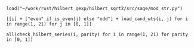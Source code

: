 #+BEGIN_SRC sage
  load("~/work/rust/hilbert_qexp/hilbert_sqrt2/src/sage/mod_str.py")
#+END_SRC

#+RESULTS:

#+BEGIN_SRC sage :results table :colnames '("i" "parity" "Weights of generators" "Weights of relations")
  [[i] + ["even" if is_even(j) else "odd"] + load_cand_wts(i, j) for i in range(1, 21) for j in [0, 1]]
#+END_SRC

#+RESULTS:
|  i | parity | Weights of generators    | Weights of relations   |
|----+--------+--------------------------+------------------------|
|  1 | even   | [6, 8, 10]               | [12]                   |
|  1 | odd    | [5, 7]                   |                        |
|  2 | even   | [4, 6]                   |                        |
|  2 | odd    | [3, 7]                   |                        |
|  3 | even   | [4, 6, 8]                | [10]                   |
|  3 | odd    | [3, 5]                   |                        |
|  4 | even   | [2, 4]                   |                        |
|  4 | odd    | [5, 5, 7]                | [11]                   |
|  5 | even   | [4, 6, 6]                | [12]                   |
|  5 | odd    | [3, 5, 7]                | [11]                   |
|  6 | even   | [2, 4, 6]                | [10]                   |
|  6 | odd    | [3, 3, 5]                | [9]                    |
|  7 | even   | [4, 4, 6, 8]             | [10, 12]               |
|  7 | odd    | [3, 5, 5, 7]             | [9, 11]                |
|  8 | even   | [2, 4, 4, 6]             | [8, 10]                |
|  8 | odd    | [3, 5, 5, 7]             | [11, 11]               |
|  9 | even   | [2, 4, 6, 6]             | [10, 12]               |
|  9 | odd    | [3, 3, 5, 5]             | [9, 11]                |
| 10 | even   | [2, 4, 4, 6]             | [10, 12]               |
| 10 | odd    | [3, 3, 5, 5, 7]          | [9, 9, 11]             |
| 11 | even   | [4, 4, 4, 6, 6]          | [10, 10, 12]           |
| 11 | odd    | [3, 3, 5, 5, 7]          | [9, 11, 11]            |
| 12 | even   | [2, 2, 4, 4, 6]          | [8, 10, 10]            |
| 12 | odd    | [3, 3, 5, 5, 5]          | [9, 11, 11]            |
| 13 | even   | [2, 4, 4, 6, 6]          | [10, 12, 12]           |
| 13 | odd    | [3, 3, 5, 5, 5, 7]       | [9, 9, 11, 11]         |
| 14 | even   | [2, 4, 4, 4, 6, 6]       | [8, 10, 10, 12]        |
| 14 | odd    | [3, 3, 3, 5, 5, 7]       | [9, 9, 11, 11]         |
| 15 | even   | [2, 4, 4, 4, 6, 6]       | [10, 10, 10, 12]       |
| 15 | odd    | [3, 3, 3, 5, 5, 5]       | [9, 9, 11, 11]         |
| 16 | even   | [2, 2, 4, 4, 4, 6]       | [8, 10, 10, 12]        |
| 16 | odd    | [3, 3, 5, 5, 5, 5, 7]    | [9, 9, 11, 11, 11]     |
| 17 | even   | [2, 4, 4, 4, 6, 6, 6]    | [8, 10, 10, 12, 12]    |
| 17 | odd    | [3, 3, 3, 5, 5, 5, 7]    | [9, 9, 11, 11, 11]     |
| 18 | even   | [2, 2, 4, 4, 4, 6, 6]    | [8, 10, 10, 10, 12]    |
| 18 | odd    | [3, 3, 3, 3, 5, 5, 5]    | [9, 9, 9, 11, 11]      |
| 19 | even   | [2, 4, 4, 4, 4, 6, 6]    | [10, 10, 10, 12, 12]   |
| 19 | odd    | [3, 3, 3, 5, 5, 5, 5, 7] | [9, 9, 9, 11, 11, 11]  |
| 20 | even   | [2, 2, 4, 4, 4, 4, 6, 6] | [8, 8, 10, 10, 10, 12] |
| 20 | odd    | [3, 3, 3, 5, 5, 5, 5, 7] | [9, 9, 11, 11, 11, 11] |


#+BEGIN_SRC sage
  all(check_hilbert_series(i, parity) for i in range(1, 21) for parity in [0, 1])
#+END_SRC

#+RESULTS:
: True
